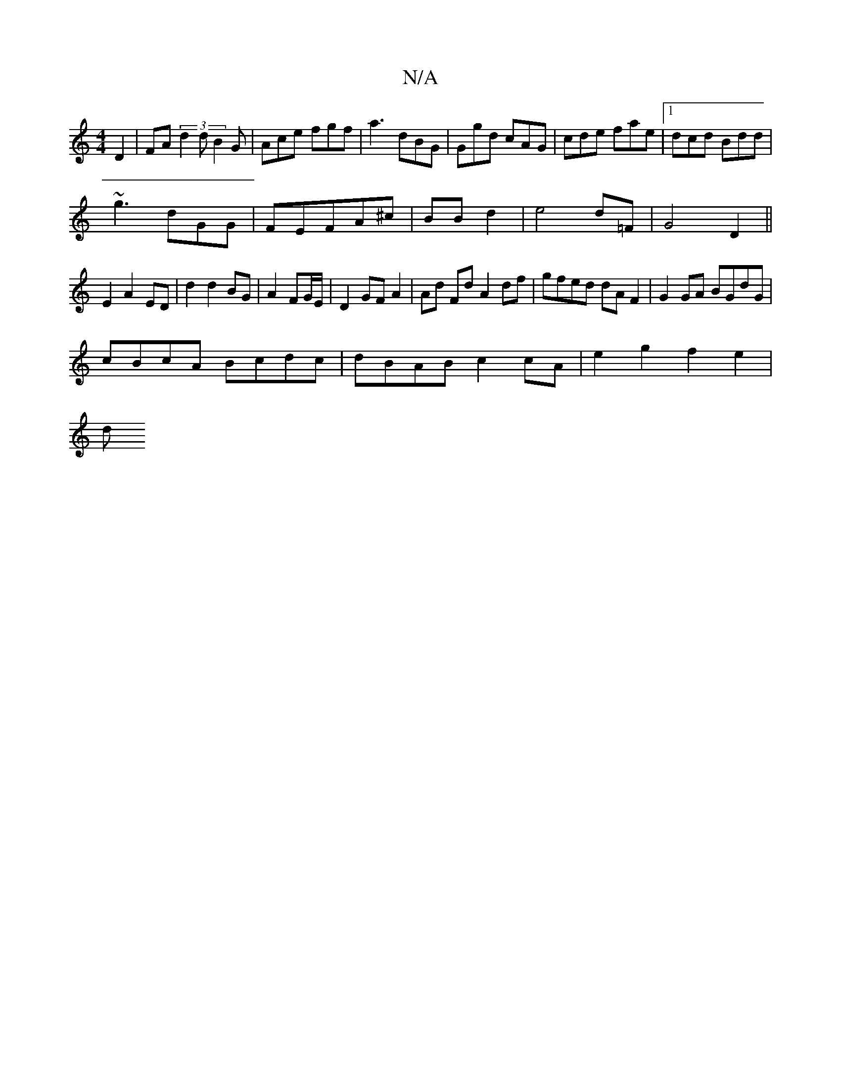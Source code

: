 X:1
T:N/A
M:4/4
R:N/A
K:Cmajor
D2 |FA (3d2d B2G|Ace fgf|a3 dBG|Ggd cAG|cde fae|1 dcd Bdd|
~g3 dGG|FEFA^c|BB d2|e4 d=F| G4 D2||
E2 A2 ED| d2 d2 BG|A2 FG/E/|D2 GF A2 |Ad Fd A2 df|gfed dAF2|G2 GA BGdG|
cBcA Bcdc|dBAB c2cA|e2g2 f2e2|
d